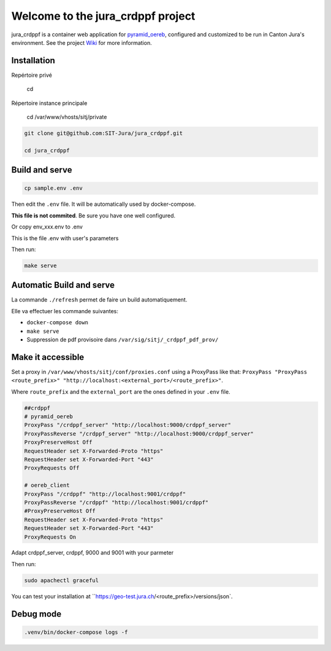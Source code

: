 Welcome to the jura_crdppf project
============

jura_crdppf is a container web application for
`pyramid_oereb <https://github.com/camptocamp/pyramid_oereb>`__,
configured and customized to be run in Canton Jura's environment.
See the project `Wiki <https://github.com/SIT-Jura/jura_crdppf/wiki>`__ for more information.

Installation
--------

Repértoire privé

    cd

Répertoire instance principale
    
    cd /var/www/vhosts/sitj/private

.. code::

   git clone git@github.com:SIT-Jura/jura_crdppf.git

   cd jura_crdppf

Build and serve
---------------

.. code::

  cp sample.env .env

Then edit the ``.env`` file. It will be automatically used by docker-compose.

**This file is not commited**. Be sure you have one well configured.

Or copy env_xxx.env to .env

This is the file .env with user's parameters


Then run:

.. code::

  make serve

Automatic Build and serve
---------------

La commande ``./refresh`` permet de faire un build automatiquement.

Elle va effectuer les commande suivantes:

- ``docker-compose down``
- ``make serve``
- Suppression de pdf provisoire dans ``/var/sig/sitj/_crdppf_pdf_prov/``


Make it accessible
------------------

Set a proxy in ``/var/www/vhosts/sitj/conf/proxies.conf`` using a
ProxyPass like that: ``ProxyPass "ProxyPass <route_prefix>" "http://localhost:<external_port>/<route_prefix>"``.

Where ``route_prefix`` and the ``external_port`` are the ones defined in
your ``.env`` file.

.. code::

   ##crdppf
   # pyramid_oereb
   ProxyPass "/crdppf_server" "http://localhost:9000/crdppf_server"
   ProxyPassReverse "/crdppf_server" "http://localhost:9000/crdppf_server"
   ProxyPreserveHost Off
   RequestHeader set X-Forwarded-Proto "https"
   RequestHeader set X-Forwarded-Port "443"
   ProxyRequests Off

   # oereb_client
   ProxyPass "/crdppf" "http://localhost:9001/crdppf"
   ProxyPassReverse "/crdppf" "http://localhost:9001/crdppf"
   #ProxyPreserveHost Off
   RequestHeader set X-Forwarded-Proto "https"
   RequestHeader set X-Forwarded-Port "443"
   ProxyRequests On

Adapt crdppf_server, crdppf, 9000 and 9001 with your parmeter

Then run:

.. code::

  sudo apachectl graceful

You can test your installation at ``https://geo-test.jura.ch/<route_prefix>/versions/json`.

Debug mode
------------------

.. code::

  .venv/bin/docker-compose logs -f
